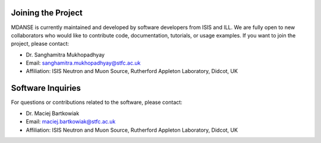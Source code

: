 Joining the Project
===================

MDANSE is currently maintained and developed by software developers from ISIS and ILL. We are fully open to new collaborators who would like to contribute code, documentation, tutorials, or usage examples. If you want to join the project, please contact:

* Dr. Sanghamitra Mukhopadhyay
* Email: sanghamitra.mukhopadhyay@stfc.ac.uk
* Affiliation: ISIS Neutron and Muon Source, Rutherford Appleton Laboratory, Didcot, UK

Software Inquiries
==================

For questions or contributions related to the software, please contact:

* Dr. Maciej Bartkowiak
* Email: maciej.bartkowiak@stfc.ac.uk
* Affiliation: ISIS Neutron and Muon Source, Rutherford Appleton Laboratory, Didcot, UK
